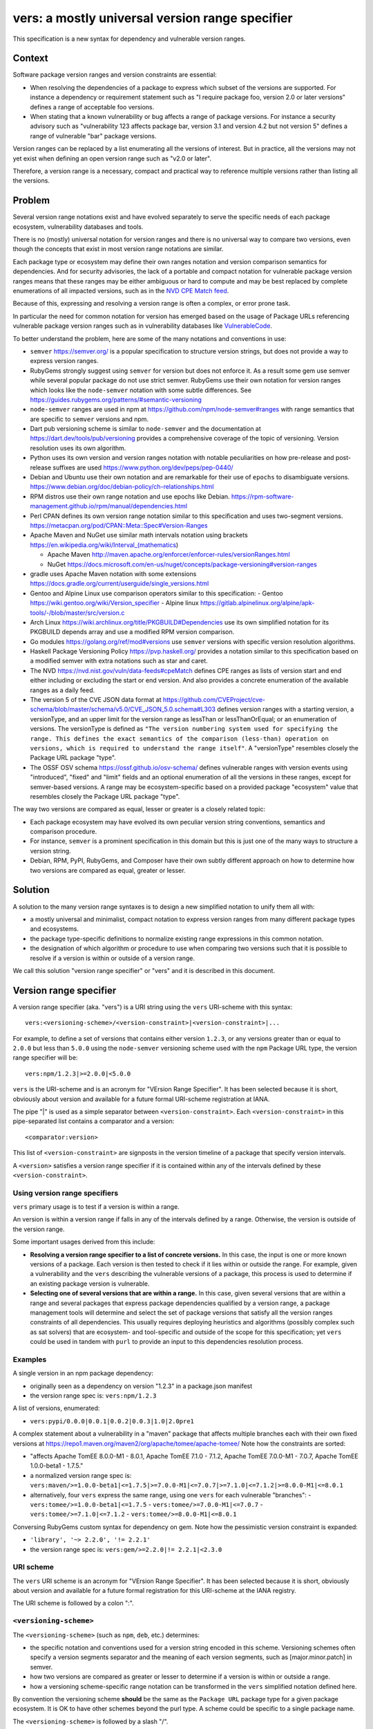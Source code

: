 ======================================================
vers: a mostly universal version range specifier
======================================================

This specification is a new syntax for dependency and vulnerable version ranges.


Context
--------

Software package version ranges and version constraints are essential:

- When resolving the dependencies of a package to express which subset of the
  versions are supported. For instance a dependency or requirement statement
  such as "I require package foo, version 2.0 or later versions" defines a
  range of acceptable foo versions.

- When stating that a known vulnerability or bug affects a range of package
  versions. For instance a security advisory such as "vulnerability 123 affects
  package bar, version 3.1 and version 4.2 but not version 5" defines a range of
  vulnerable "bar" package versions.

Version ranges can be replaced by a list enumerating all the versions of
interest. But in practice, all the versions may not yet exist when defining an
open version range such as "v2.0 or later".

Therefore, a version range is a necessary, compact and practical way to
reference multiple versions rather than listing all the versions.


Problem
--------

Several version range notations exist and have evolved separately to serve the
specific needs of each package ecosystem, vulnerability databases and tools.

There is no (mostly) universal notation for version ranges and there is no
universal way to compare two versions, even though the concepts that exist in
most version range notations are similar.

Each package type or ecosystem may define their own ranges notation and version
comparison semantics for dependencies. And for security advisories, the lack of
a portable and compact notation for vulnerable package version ranges means that
these ranges may be either ambiguous or hard to compute and may be best replaced
by complete enumerations of all impacted versions, such as in the `NVD CPE Match
feed <https://nvd.nist.gov/vuln/data-feeds#cpeMatch>`_.

Because of this, expressing and resolving a version range is often a complex, or
error prone task.

In particular the need for common notation for version has emerged based on the
usage of Package URLs referencing vulnerable package version ranges such as in
vulnerability databases like `VulnerableCode
<https://github.com/nexB/vulnerablecode/>`_.

To better understand the problem, here are some of the many notations and
conventions in use:

- ``semver`` https://semver.org/ is a popular specification to structure version
  strings, but does not provide a way to express version ranges.

- RubyGems strongly suggest using ``semver`` for version but does not enforce it.
  As a result some gem use semver while several popular package do not use
  strict semver. RubyGems use their own notation for version ranges which
  looks like the ``node-semver`` notation with some subtle differences.
  See https://guides.rubygems.org/patterns/#semantic-versioning

- ``node-semver`` ranges are used in npm at https://github.com/npm/node-semver#ranges
  with range semantics that are specific to ``semver`` versions and npm.

- Dart pub versioning scheme is similar to ``node-semver`` and the documentation
  at https://dart.dev/tools/pub/versioning provides a comprehensive coverage of
  the topic of versioning. Version resolution uses its own algorithm.

- Python uses its own version and version ranges notation with notable
  peculiarities on how pre-release and post-release suffixes are used
  https://www.python.org/dev/peps/pep-0440/

- Debian and Ubuntu use their own notation and are remarkable for their use of
  ``epochs`` to disambiguate versions.
  https://www.debian.org/doc/debian-policy/ch-relationships.html

- RPM distros use their own range notation and use epochs like Debian.
  https://rpm-software-management.github.io/rpm/manual/dependencies.html

- Perl CPAN defines its own version range notation similar to this specification
  and uses two-segment versions. https://metacpan.org/pod/CPAN::Meta::Spec#Version-Ranges

- Apache Maven and NuGet use similar math intervals notation using brackets
  https://en.wikipedia.org/wiki/Interval_(mathematics)

  - Apache Maven http://maven.apache.org/enforcer/enforcer-rules/versionRanges.html
  - NuGet https://docs.microsoft.com/en-us/nuget/concepts/package-versioning#version-ranges

- gradle uses Apache Maven notation with some extensions
  https://docs.gradle.org/current/userguide/single_versions.html

- Gentoo and Alpine Linux use comparison operators similar to this specification:
  - Gentoo https://wiki.gentoo.org/wiki/Version_specifier
  - Alpine linux https://gitlab.alpinelinux.org/alpine/apk-tools/-/blob/master/src/version.c

- Arch Linux https://wiki.archlinux.org/title/PKGBUILD#Dependencies use its
  own simplified notation for its PKGBUILD depends array and use a modified
  RPM version comparison.

- Go modules https://golang.org/ref/mod#versions use ``semver`` versions with
  specific version resolution algorithms.

- Haskell Package Versioning Policy https://pvp.haskell.org/ provides a notation
  similar to this specification based on a modified semver with extra notations
  such as star and caret.

- The NVD https://nvd.nist.gov/vuln/data-feeds#cpeMatch defines CPE ranges as
  lists of version start and end either including or excluding the start or end
  version. And also provides a concrete enumeration of the available ranges as
  a daily feed.

- The version 5 of the CVE JSON data format at
  https://github.com/CVEProject/cve-schema/blob/master/schema/v5.0/CVE_JSON_5.0.schema#L303
  defines version ranges with a starting version, a versionType, and an upper
  limit for the version range as lessThan or lessThanOrEqual; or an enumeration
  of versions. The versionType is defined as ``"The version numbering system
  used for specifying the range. This defines the exact semantics of the
  comparison (less-than) operation on versions, which is required to understand
  the range itself"``. A "versionType" resembles closely the Package URL package
  "type".

- The OSSF OSV schema https://ossf.github.io/osv-schema/ defines vulnerable
  ranges with version events using "introduced", "fixed" and "limit" fields and
  an optional enumeration of all the versions in these ranges, except for
  semver-based versions. A range may be ecosystem-specific based on a provided
  package "ecosystem" value that resembles closely the Package URL package
  "type".


The way two versions are compared as equal, lesser or greater is a closely
related topic:

- Each package ecosystem may have evolved its own peculiar version string
  conventions, semantics and comparison procedure.

- For instance, ``semver`` is a prominent specification in this domain but this
  is just one of the many ways to structure a version string.

- Debian, RPM, PyPI, RubyGems, and Composer have their own subtly different
  approach on how to determine how two versions are compared as equal, greater
  or lesser.


Solution
---------

A solution to the many version range syntaxes is to design a new simplified
notation to unify them all with:

- a mostly universal and minimalist, compact notation to express version ranges
  from many different package types and ecosystems.

- the package type-specific definitions to normalize existing range expressions
  in this common notation.

- the designation of which algorithm or procedure to use when comparing two
  versions such that it is possible to resolve if a version is within or
  outside of a version range.

We call this solution "version range specifier" or "vers" and it is described
in this document.


Version range specifier
------------------------

A version range specifier (aka. "vers") is a URI string using the ``vers``
URI-scheme with this syntax::

   vers:<versioning-scheme>/<version-constraint>|<version-constraint>|...

For example, to define a set of versions that contains either version ``1.2.3``,
or any versions greater than or equal to ``2.0.0`` but less than ``5.0.0`` using
the ``node-semver`` versioning scheme used with the ``npm`` Package URL type,
the version range specifier will be::

    vers:npm/1.2.3|>=2.0.0|<5.0.0

``vers`` is the URI-scheme and is an acronym for "VErsion Range Specifier". It
has been selected because it is short, obviously about version and available
for a future formal URI-scheme registration at IANA.

The pipe "|" is used as a simple separator between ``<version-constraint>``.
Each ``<version-constraint>`` in this pipe-separated list contains a comparator
and a version::

    <comparator:version>

This list of ``<version-constraint>`` are signposts in the version timeline of
a package that specify version intervals.

A ``<version>`` satisfies a version range specifier if it is contained within
any of the intervals defined by these ``<version-constraint>``.


Using version range specifiers
~~~~~~~~~~~~~~~~~~~~~~~~~~~~~~~

``vers`` primary usage is to test if a version is within a range.

An version is within a version range if falls in any of the intervals defined
by a range. Otherwise, the version is outside of the version range.

Some important usages derived from this include:

- **Resolving a version range specifier to a list of concrete versions.**
  In this case, the input is one or more known versions of a package. Each
  version is then tested to check if it lies within or outside the range. For
  example, given a vulnerability and the ``vers`` describing the vulnerable
  versions of a package, this process is used to determine if an existing
  package version is vulnerable.

- **Selecting one of several versions that are within a range.**
  In this case, given several versions that are within a range and several
  packages that express package dependencies qualified by a version range,
  a package management tools will determine and select the set of package
  versions that satisfy all the version ranges constraints of all dependencies.
  This usually requires deploying heuristics and algorithms (possibly complex
  such as sat solvers) that are ecosystem- and tool-specific and outside of the
  scope for this specification; yet ``vers`` could be used in tandem with
  ``purl`` to provide an input to this dependencies resolution process.


Examples
~~~~~~~~~

A single version in an npm package dependency:

- originally seen as a dependency on version "1.2.3" in a package.json manifest
- the version range spec is: ``vers:npm/1.2.3``


A list of versions, enumerated:

- ``vers:pypi/0.0.0|0.0.1|0.0.2|0.0.3|1.0|2.0pre1``


A complex statement about a vulnerability in a "maven" package that affects
multiple branches each with their own fixed versions at 
https://repo1.maven.org/maven2/org/apache/tomee/apache-tomee/ 
Note how the constraints are sorted:


- "affects Apache TomEE 8.0.0-M1 - 8.0.1, Apache TomEE 7.1.0 - 7.1.2,
  Apache TomEE 7.0.0-M1 - 7.0.7, Apache TomEE 1.0.0-beta1 - 1.7.5."

- a normalized version range spec is:
  ``vers:maven/>=1.0.0-beta1|<=1.7.5|>=7.0.0-M1|<=7.0.7|>=7.1.0|<=7.1.2|>=8.0.0-M1|<=8.0.1``

- alternatively, four ``vers`` express the same range, using one ``vers`` for
  each vulnerable "branches": 
  - ``vers:tomee/>=1.0.0-beta1|<=1.7.5``
  - ``vers:tomee/>=7.0.0-M1|<=7.0.7``
  - ``vers:tomee/>=7.1.0|<=7.1.2``
  - ``vers:tomee/>=8.0.0-M1|<=8.0.1``

Conversing RubyGems custom syntax for dependency on gem. Note how the
pessimistic version constraint is expanded:

- ``'library', '~> 2.2.0', '!= 2.2.1'``
- the version range spec is: ``vers:gem/>=2.2.0|!= 2.2.1|<2.3.0``


URI scheme
~~~~~~~~~~

The ``vers`` URI scheme is  an acronym for "VErsion Range Specifier".
It has been selected because it is short, obviously about version and available
for a future formal registration for this URI-scheme at the IANA registry.

The URI scheme is followed by a colon ":".


``<versioning-scheme>``
~~~~~~~~~~~~~~~~~~~~~~~

The ``<versioning-scheme>`` (such as ``npm``, ``deb``, etc.) determines:

- the specific notation and conventions used for a version string encoded in
  this scheme. Versioning schemes often specify a version segments separator and
  the meaning of each version segments, such as [major.minor.patch] in semver.

- how two versions are compared as greater or lesser to determine if a version
  is within or outside a range.

- how a versioning scheme-specific range notation can be transformed in the
  ``vers`` simplified notation defined here.

By convention the versioning scheme **should** be the same as the ``Package URL``
package type for a given package ecosystem. It is OK to have other schemes
beyond the purl type. A scheme could be specific to a single package name.

The ``<versioning-scheme>`` is followed by a slash "/".


``<version-constraint>``
~~~~~~~~~~~~~~~~~~~~~~~~

After the ``<versioning-scheme>`` and "/" there are one or more
``<version-constraint>`` separated by a pipe "|". The pipe "|" has no special
meaning beside being a separator.

Each  ``<version-constraint>`` of this list is either a single ``<version>`` as
in ``1.2.3`` for example or the combination of a ``<comparator>`` and a ``<version>`` as in
``>=2.0.0`` using this syntax::

    <comparator><version>

A single version that means that a version equal to this version satisfies the
range spec. Equality is based on the equality of two normalized version strings
according to their versioning scheme. For most schemes, this is a simple string
equality. But schemes can specify normalization and rules for equality such as
``pypi`` with PEP440. 


The special star "*" comparator matches any version. It must be used **alone**
exclusive of any other constraint and must not be followed by a version. For
example "vers:deb/\*" represent all the versions of a Debian package. This
includes past, current and possible future versions.


Otherwise, the ``<comparator>`` is one of these comparison operators:

- "!=": Version exclusion or inequality comparator. This means a version must
  not be equal to the provided version that must be excluded from the range.
  For example: "!=1.2.3" means that version "1.2.3" is excluded.

- "<", "<=": Lesser than or lesser-or-equal version comparators point to all
  versions less than or equal to the provided version.
  For example "<=1.2.3" means less than or equal to "1.2.3".

- ">", ">=": Greater than or greater-or-equal version comparators point to
  all versions greater than or equal to the provided version.
  For example ">=1.2.3" means greater than or equal to "1.2.3".


The ``<versioning-scheme>`` defines:

- how to compare two version strings using these comparators, and

- the structure of a version string such as "1.2.3" if any. For instance, the
  ``semver`` specification for version numbers  defines a version as composed
  primarily of three dot-separated numeric segments named major, minor and patch.



Normalized, canonical representation and validation
-----------------------------------------------------

The construction and validation rules are designed such that a ``vers`` is
easier to read and understand by human and straight forward to process by tools,
attempting to avoid the creation of empty or impossible version ranges.

- Spaces are not significant and removed in a canonical form. For example
  "<1.2.3|>=2.0" and " <  1.2. 3 | > = 2  . 0" are equivalent.

- A version range specifier contains only printable ASCII letters, digits and
  punctuation.

- The URI scheme and versioning scheme are always lowercase as in ``vers:npm``. 

- The versions are case-sensitive, and a versioning scheme may specify its own
  case sensitivity.

- If a ``version`` in a ``<version-constraint>`` contains separator or
  comparator characters (i.e. ``><=!*|``), it must be quoted using the URL
  quoting rules. This should be rare in practice.

The list of ``<version-constraint>s`` of a range are signposts in the version
timeline of a package. With these few and simple validation rules, we can avoid
the creation of most empty or impossible version ranges:

- **Constraints are sorted by version**. The canonical ordering is the versions
  order. The ordering of ``<version-constraint>`` is not significant otherwise
  but this sort order is needed when check if a version is contained in a range.

- **Versions are unique**. Each ``version`` must be unique in a range and can
  occur only once in any ``<version-constraint>`` of a range specifier,
  irrespective of its comparators. Tools must report an error for duplicated
  versions.

- **There is only one star**: "*" must only occur once and alone in a range,
  without any other constraint or version.

Starting from a de-duplicated and sorted list of constraints, these extra rules
apply to the comparators of any two contiguous constraints to be valid:

- "!=" constraint can be followed by a constraint using any comparator, i.e.,
  any of "=", "!=", ">", ">=", "<", "<=" as comparator (or no constraint).

Ignoring all constraints with "!=" comparators:

- A "=" constraint must be followed only by a constraint with one of "=", ">",
  ">=" as comparator (or no constraint).

And ignoring all constraints with "=" or "!=" comparators, the sequence of
constraint comparators must be an alternation of greater and lesser comparators:

- "<" and "<=" must be followed by one of ">", ">=" (or no constraint).
- ">" and ">=" must be followed by one of "<", "<=" (or no constraint).

Tools must report an error for such invalid ranges.


Parsing and validating version range specifiers
-------------------------------------------------

To parse a version range specifier string:

- Remove all spaces and tabs.
- Start from left, and split once on colon ":".
- The left hand side is the URI-scheme that must be lowercase.
  - Tools must validate that the URI-scheme value is ``vers``.
- The right hand side is the specifier.

- Split the specifier from left once on a slash "/".

- The left hand side is the <versioning-scheme> that must be lowercase.
  Tools should validate that the <versioning-scheme> is a known scheme.

- The right hand side is a list of one or more constraints.
  Tools must validate that this constraints string is not empty ignoring spaces.

- If the constraints string is equal to "*", the ``<version-constraint>`` is "*".
  Parsing is done and no further processing is needed for this ``vers``. A tool
  should report an error if there are extra characters beyond "*". 

- Strip leading and trailing pipes "|" from the constraints string.
- Split the constraints on pipe "|". The result is a list of ``<version-constraint>``.
  Consecutive pipes must be treated as one and leading and trailing pipes ignored.

- For each ``<version-constraint>``:
  - Determine if the ``<version-constraint>`` starts with one of the two comparators:

    - If it starts with ">=", then the comparator is ">=".
    - If it starts with "<=", then the comparator is "<=".
    - If it starts with "!=", then the comparator is "!=".
    - If it starts with "<",  then the comparator is "<".
    - If it starts with ">",  then the comparator is ">".

    - Remove the comparator from ``<version-constraint>`` string start. The
      remaining string is the version.

  - Otherwise the version is the full ``<version-constraint>`` string (which implies
    an equality comparator of "=")

  - Tools should validate and report an error if the version is empty.

  - If the version contains a percent "%" character, apply URL quoting rules
    to unquote this string.

  - Append the parsed (comparator, version) to the constraints list.

Finally:

- The results are the ``<versioning-scheme>`` and the list of ``<comparator, version>``
  constraints.

Tools should optionally validate and simplify the list of ``<comparator, version>``
constraints once parsing is complete:

- Sort and validate the list of constraints.
- Simplify the list of constraints.


Version constraints simplification
~~~~~~~~~~~~~~~~~~~~~~~~~~~~~~~~~~~~

Tools can simplify a list of ``<version-constraint>`` using this approach:

These pairs of contiguous constraints with these comparators are valid:

- != followed by anything
- =, <, or <= followed by =, !=, >, or >=
- >, or >= followed by !=, <, or <=

These pairs of contiguous constraints with these comparators are redundant and
invalid (ignoring any != since they can show up anywhere):

- =, < or <= followed by < or <=: this is the same as < or <=
- > or >= followed by =, > or >=: this is the same as > or >=


A procedure to remove redundant constraints can be:

- Start from a list of constraints of comparator and version, sorted by version
  and where each version occurs only once in any constraint.

- If the constraints list contains a single constraint (star, equal or anything)
  return this list and simplification is finished.

- Split the constraints list in two sub lists:

  - a list of "unequal constraints" where the comparator is "!="
  - a remainder list of "constraints" where the comparator is not "!="

- If the remainder list of "constraints" is empty, return the "unequal constraints"
  list and simplification is finished.

- Iterate over the constraints list, considering the current and next contiguous
  constraints, and the previous constraint (e.g., before current) if it exists:

    - If current comparator is ">" or ">=" and next comparator is "=", ">" or ">=",
      discard next constraint

    - If current comparator is "=", "<" or "<="  and next comparator is <" or <=",
      discard current constraint. Previous constraint becomes current if it exists.

    - If there is a previous constraint:

        - If previous comparator is ">" or ">=" and current comparator is "=", ">" or ">=",
          discard current constraint

        - If previous comparator is "=", "<" or "<=" and current comparator is <" or <=",
          discard previous constraint

- Concatenate the "unequal constraints" list and the filtered "constraints" list
- Sort by version and return.


Checking if a version is contained within a range
~~~~~~~~~~~~~~~~~~~~~~~~~~~~~~~~~~~~~~~~~~~~~~~~~~~

To check if a "tested version" is contained within a version range:

- Start from a parsed a version range specifier with:

  - a versioning scheme
  - a list of constraints of comparator and version, sorted by version
    and where each version occurs only once in any constraint.

- If the constraint list contains only one item and the comparator is "*",
  then the "tested version" is IN the range. Check is finished.

- Select the version equality and comparison procedures suitable for this
  versioning scheme and use these for all version comparisons performed below.

- If the "tested version" is equal to the any of the constraint version
  where the constraint comparator is for equality (any of "=", "<=", or ">=")
  then the "tested version" is in the range. Check is finished.

- If the "tested version" is equal to the any of the constraint version where
  the constraint comparator is "=!" then the "tested version" is NOT in the
  range. Check is finished.

- Split the constraint list in two sub lists:

  - a first list where the comparator is "=" or "!="
  - a second list where the comparator is neither "=" nor "!="

- Iterate over the current and next contiguous constraints pairs (aka. pairwise)
  in the second list.

- For each current and next constraint:

    - If this is the first iteration and current comparator is "<" or <="
      and the "tested version" is less than the current version
      then the "tested version" is IN the range. Check is finished.

    - If this is the last iteration and next comparator is ">" or >="
      and the "tested version" is greater than the next version
      then the "tested version" is IN the range. Check is finished.

    - If current comparator is ">" or >=" and next comparator is "<" or <="
      and the "tested version" is greater than the current version
      and the "tested version" is less than the next version
      then the "tested version" is IN the range. Check is finished.

    - If current comparator is "<" or <=" and next comparator is ">" or >="
      then these versions are out the range. Continue to the next iteration.

- Reaching here without having finished the check before means that the
  "tested version" is NOT in the range.


Notes and caveats
~~~~~~~~~~~~~~~~~~~

- Comparing versions from two different versioning schemes is an error. Even
  though there may be some similarities between the ``semver`` version of an npm
  and the ``deb`` version of its Debian packaging, the way versions are compared
  specific to each versioning scheme and may be different. Tools should report
  an error in this case.

- All references to sorting or ordering of version constraints means sorting
  by version. And sorting by versions always implies using the versioning
  scheme-specified version comparison and ordering.


Some of the known versioning schemes
----------------------------------------

These are a few known versioning schemes for some common Package URL
`types` (aka. ``ecosystem``).

- **deb**: Debian and Ubuntu https://www.debian.org/doc/debian-policy/ch-relationships.html
  Debian uses these comparators: <<, <=, =, >= and >>.

- **rpm**: RPM distros https://rpm-software-management.github.io/rpm/manual/dependencies.html
  The a simplified rmpvercmp version comparison routine is used by Arch Linux Pacman.

- **gem**: RubyGems https://guides.rubygems.org/patterns/#semantic-versioning
  which is similar to ``node-semver`` for its syntax, but does not use semver
  versions.

- **npm**: npm uses node-semver which is based on semver with its own range
  notation https://github.com/npm/node-semver#ranges
  A similar but different scheme is used by Rust
  https://doc.rust-lang.org/cargo/reference/specifying-dependencies.html
  and several other package types may use ``node-semver``-like ranges. But most
  of these related schemes are not strictly the same as what is implemented in
  ``node-semver``. For instance PHP ``composer`` may need its own scheme as this
  is not strictly ``node-semver``.

- **composer**: PHP https://getcomposer.org/doc/articles/versions.md

- **pypi**: Python https://www.python.org/dev/peps/pep-0440/

- **cpan**: Perl https://perlmaven.com/how-to-compare-version-numbers-in-perl-and-for-cpan-modules

- **golang**: Go modules https://golang.org/ref/mod#versions use ``semver`` versions
  with a specific minimum version resolution algorithm.

- **maven**: Apache Maven supports a math interval notation which is rarely seen
  in practice http://maven.apache.org/enforcer/enforcer-rules/versionRanges.html

- **nuget**: NuGet https://docs.microsoft.com/en-us/nuget/concepts/package-versioning#version-ranges
  Note that Apache Maven and NuGet are following a similar approach with a
  math-derived intervals syntax as in https://en.wikipedia.org/wiki/Interval_(mathematics)

- **gentoo**: Gentoo https://wiki.gentoo.org/wiki/Version_specifier

- **alpine**: Alpine linux https://gitlab.alpinelinux.org/alpine/apk-tools/-/blob/master/src/version.c
  which is using Gentoo-like conventions.


These are generic schemes, to use sparingly for special cases:

- **generic**: a generic version comparison algorithm (which will be specified
  later, likely based on a split on any wholly alpha or wholly numeric segments
  and dealing with digit and string comparisons, like is done in libversion)

- **none**: a generic versioning scheme for a range containing no version.
  ``vers:none/*`` is the only valid vers form for this scheme.

- **all**: a generic versioning scheme for a range containing all versions.
  ``vers:all/*`` is the only valid vers form for this scheme.

- **intdot**: a generic versioning scheme that allows version components to be
  specified as integers separated by dots, e.g. ``10.234.5.12``. Versions
  specified in this scheme consist of ASCII digits only, formatted with only
  non-negative integers, and ignoring leading zeros. Interpretation of the
  version should stop at the first character that is not a digit or a dot.

- **lexicographic**: a generic versioning scheme that compares versions based on lexicographic order, interpreted as UTF-8.

A separate document will provide details for each versioning scheme and:

- how to convert its native range notation to the ``vers`` notation and back.
- how to compare and sort two versions in a range.

This versioning schemes document will also explain how to convert CVE and OSV
ranges to ``vers``.


TODO: add Rust, composer and archlinux, nginx, tomcat, apache.


Implementations
-----------------------

- Python: https://github.com/nexB/univers
- Java: https://github.com/nscuro/versatile
- Yours!



Related efforts and alternative
------------------------------------

- CUDF defines a generic range notation similar to Debian and integer version
  numbers from the sequence of versions for universal dependencies resolution
  https://www.mancoosi.org/cudf/primer/

- OSV is an "Open source vulnerability DB and triage service." It defines
  vulnerable version range semantics using a minimal set of comparators for use
  with package "ecosystem" and version range "type".
  https://github.com/google/osv

- libversion is a library for general purpose version comparison using a
  unified procedure designed to work with many package types.
  https://github.com/repology/libversion

- unified-range is a library for uniform version ranges based on the Maven
  version range spec. It support Apache Maven and npm ranges
  https://github.com/snyk/unified-range

- dephell specifier is a library to parse and evaluate version ranges and
  "work with version specifiers (can parse PEP-440, SemVer, Ruby, NPM, Maven)"
  https://github.com/dephell/dephell_specifier


Why not reuse existing version range notations?
-----------------------------------------------------

Most existing version range notations are tied to a specific version string
syntax and are therefore not readily applicable to other contexts. For example,
the use of elements such as tilde and caret ranges in RubyGems, npm or Dart
notations implies that a certain structure exists in the version string (semver
or semver- like). The inclusion of these additional comparators is a result of
the history and evolution in a given package ecosystem to address specific needs.

In practice, the unified and reduced set of comparators and syntax defined for
``vers`` has been designed such that all these notations can be converted to a
``vers`` and back from a ``vers`` to the original notation.

In contrast, this would not be possible with existing notations. For instance,
the Python notation may not work with npm semver versions and reciprocally.

There are likely to be a few rare cases where round tripping from and to
``vers`` may not be possible, and in any case round tripping to and from ``vers``
should produce equivalent results and even if not strictly the same original
strings.

Another issue with existing version range notations is that they are primarily
designed for dependencies and not for vulnerable ranges. In particular, a
vulnerability may exist for multiple "version branches" of a given package such
as with Django 2.x and 3.x. Several version range notations have difficulties to
communicate these as typically all the version constraints must be satisfied.
In contrast,  a vulnerability can affect multiple disjoint version ranges of a
package and any version satisfying these constraints would be vulnerable: it
may not be possible to express this with a notation designed exclusively for
dependent versions resolution.

Finally, one of the goals of this spec is to be a compact yet obvious Package
URL companion for version ranges. Several existing and closely related notations
designed for vulnerable ranges are verbose specifications designed for use
in API with larger JSON documents.


Why not use the OSV Ranges?
~~~~~~~~~~~~~~~~~~~~~~~~~~~~

See:

- https://ossf.github.io/osv-schema/

``vers`` and the OSSF OSV schema vulnerable ranges are equivalent and ``vers``
provides a compact range notation while OSV provides more verbose JSON notation.

``vers`` borrows the design from and was informed by the OSV schema spec and its
authors.

OSV uses a minimalist set of only three comparators:

- "=" to enumerate versions,
- ">=" for the version that introduced a vulnerability, and
- "<"  for the version that fixed a vulnerability.

OSV Ranges support neither ">" nor "!=" comparators making it difficult to
express some ranges that must exclude a version. This may not be an issue for
most vulnerable ranges yet:

- this makes it difficult or impossible to precisely express certain dependency
  and vulnerable ranges when a version must be excluded and the set of existing
  versions is not yet known,

- this make some ranges more verbose such as with the CVE v5 API ranges
  notation that can include their upper limit and would need two constraints.

Another high level difference between the two specifications are the
codes used to qualify a range package  "ecosystem" value that resembles closely
the Package URL package "type" used in ``vers``. This spec will provide a strict
mapping between the OSV ecosystem and the ``vers`` versioning schemes values.


Why not use the CVE v5 API Ranges?
~~~~~~~~~~~~~~~~~~~~~~~~~~~~~~~~~~~~~~~~~~~~

See:

- https://github.com/CVEProject/cve-schema/blob/master/schema/v5.0/CVE_JSON_5.0_schema.json#L303
- https://github.com/CVEProject/cve-schema/blob/master/schema/v5.0/CVE_JSON_5.0_schema.json#L123

The version 5 of the CVE JSON data format defines version ranges with a
starting version, a versionType, and an upper limit for the version range as
lessThan or lessThanOrEqual or as an enumeration of versions. The versionType
and the package collectionURL possible values are only indicative and left out
of this specification and both seem strictly equivalent to the Package URL
"type" on the one hand and the ``vers`` versioning scheme on the other hand.

The semantics and expressiveness of each range are similar and ``vers`` provides
a compact notation rather than a more verbose JSON notation. ``vers`` supports
strictly the conversion of any CVE v5 range to its notation and further
provides a concrete list of well known versioning schemes. ``vers`` design was
informed by the CVE v5 API schema spec and its authors.

When CVE v5 becomes active, this spec will provide a strict mapping between the
CVE ``versionType`` and the ``vers`` versioning schemes values. Furthermore, this
spec and the Package URL "types" should be updated accordingly to provide
a mapping with the upcoming CVE ``collectionURL`` that will be effectively used.

There is one issue with CVE v5: it introduces a new trailing "*" notation that
does not exists in most version ranges notations and may not be computable
easily in many cases. The description of the "lessThan" property is:

    The non-inclusive upper limit of the range. This is the least version NOT
    in the range. The usual version syntax is expanded to allow a pattern to end
    in an asterisk `(*)`, indicating an arbitrarily large number in the version
    ordering. For example, `{version: 1.0 lessThan: 1.*}` would describe the
    entire 1.X branch for most range kinds, and `{version: 2.0, lessThan: *}`
    describes all versions starting at 2.0, including 3.0, 5.1, and so on.

The conversion to ``vers`` range should be:

- with a version 1.0 and `"lessThan": "*"`, the ``vers`` equivalent is: ``>=1.0``.

- with a version 1.0 and `"lessThan": "2.*"`, the ``vers`` equivalent can be
  computed for ``semver`` versions as ``>=1.0|<2`` but is not accurate unless
  as versioning schemes have different rules. For instance, pre-release may be
  treated in some case as part of the v1. branch and in some other cases as part
  of the v2. branch. It is not clear if with "2.*"  the CVE v5 spec means:

    - ``<2``
    - or something that excludes any version string that starts with ``2.``

And in this case, with the expression `"lessThan": "2.*"` using  a ``semver``
version, it is not clear if ``2.0.0-alpha`` is "lessThan"; semver sorts it
before ``2.0`` and after ``1.0``, e.g., in ``semver`` ``2.0.0-alpha`` is
"less than" ``2``.


Why not use the NVD CPE Ranges?
~~~~~~~~~~~~~~~~~~~~~~~~~~~~~~~~~~~~~~~~~~~~~~~~~~~~~~~~

See:

- https://nvd.nist.gov/vuln/vulnerability-detail-pages#divRange
- https://nvd.nist.gov/developers/vulnerabilities#divResponse
- https://csrc.nist.gov/schema/nvd/feed/1.1/nvd_cve_feed_json_1.1.schema

The version ranges notation defined in the JSON schema of the CVE API payload
uses these four fields: ``versionStartIncluding``, ``versionStartExcluding``,
``versionEndIncluding`` and ``versionEndExcluding``. For example::

    "versionStartIncluding": "7.3.0",
    "versionEndExcluding": "7.3.31",
    "versionStartExcluding" : "9.0.0",
    "versionEndIncluding" : "9.0.46",

In addition to these ranges, the NVD publishes a list of concrete CPE with
versions resolved for a range with daily updates at
https://nvd.nist.gov/vuln/data-feeds#cpeMatch 

Note that the NVD CVE configuration is a complex specification that goes well
beyond version ranges and is used to match comprehensive configurations across
multiple products and version ranges. ``vers`` focus is exclusively versions.

In contrast with ``vers`` compact notation, the NVD JSON notation is more
verbose, yet ``vers`` supports strictly the conversion of any CPE range.


Why not use node-semver ranges?
~~~~~~~~~~~~~~~~~~~~~~~~~~~~~~~~

See:

- https://github.com/npm/node-semver#ranges

The node-semver spec is similar but much more complex than this spec. This is
an AND of ORs constraints with a few practical issues:

- A space means "AND", therefore white spaces are significant. Having
  significant white spaces in a string makes normalization more complicated and
  may be a source of confusion if you remove the spaces from the string. 
  ``vers`` avoids the ambiguity of spaces by ignoring them.

- The advanced range syntax has grown to be rather complex using hyphen ranges,
  stars ranges, carets and tilde constructs that are all tied to the JavaScript
  and npm ways of handling versions in their ecosystem and are bound furthermore
  to the semver semantics and its npm implementation. These are not readily
  reusable elsewhere. The multiple comparators and modifiers make the notation
  grammar more complex to parse and process for a machine and harder to read for
  human.

Notations that are directly derived from node-semver as used in Rust and PHP
Composer have the same issues.


Why not use Python PEP-0440 ranges?
~~~~~~~~~~~~~~~~~~~~~~~~~~~~~~~~~~~~~

See:

- https://www.python.org/dev/peps/pep-0440/#version-specifiers

The Python pep-0440 "Version Identification and Dependency Specification"
provides a comprehensive specification for Python package versioning and a
notation for "version specifiers" to express the version constraints of
dependencies.

This specification is similar to this ``vers`` spec, with more operators and
aspects specific to the versions used only in the Python ecosystem.

- In particular pep-0440 uses tilde, triple equal and wildcard star operators
  that are specific to how two Python versions are compared.

- The comma separator between constraints is a logical "AND" rather than an
  "OR". The "OR" does not exist in the syntax making some version ranges
  harder to express, in particular for vulnerabilities that may affect several
  exact versions or ranges for multiple parallel release branches. Ranges such as
  "Django 1.2 or later, or Django 2.2 or later or Django 3.2 or later" are
  difficult to express without an "OR" logic.


Why not use RubyGems requirements notation?
~~~~~~~~~~~~~~~~~~~~~~~~~~~~~~~~~~~~~~~~~~~~~

See:

- https://guides.rubygems.org/patterns/#declaring-dependencies

The RubyGems specification suggests but does not enforce using semver. It uses
operators similar to the ``node-semver`` spec with the different of the "~>"
aka. pessimistic operator vs. a plain "~" tilde used in node-semver.  This
operator implies some semver-like versioning, yet gem version are not strictly
semver. This makes the notation complex to implement and impractical to reuse
in places that do not use the same Ruby-specific semver-like semantics.


Why not use fewer comparators with only =, >= and <?
~~~~~~~~~~~~~~~~~~~~~~~~~~~~~~~~~~~~~~~~~~~~~~~~~~~~~~~~

For instance, the OSV schema adopts a reduced set of only three comparators:

- "=" is implied when used to enumerate vulnerable versions
- ">=" (greater or equal) is for the version that introduces a vulnerability
- "<" (lesser) is for the version that fixes a vulnerability

This approach is simpler and works well for most vulnerable ranges but it faces
limitations when converting from other notations:

- ">" cannot be converted reliably to ">=" unless you know all the versions and
  these will never change.

- "<=" cannot be converted reliably to "<" unless you know all the versions and
  these will never change.

- "!=" cannot be converted reliably: there is no ">" comparator to create an
  unequal equivalent of "><"; and a combo of ">=" and "<" is not equivalent
  to inequality unless you know all the versions and these will never change.


Why not use richer comparators such as tilde, caret and star?
~~~~~~~~~~~~~~~~~~~~~~~~~~~~~~~~~~~~~~~~~~~~~~~~~~~~~~~~~~~~~~~~

Some existing notations such as used with npm, gem, python, or composer
provide syntactic shorthand such as:

- a "pessimistic operator" using tilde, ~> or =~  as in "~1.3" or "~>1.2.3" 
- a caret ^ prefix as in "^ 1.2"
- using a star in a version segment as in "1.2.*"
- dash-separated ranges as in "1.2 - 1.4"
- arbitrary string equality such as "===1.2"

Most of these notations can be converted without loss to the ``vers`` notation.
Furthermore these notations typically assume a well defined version string
structure specific to their package ecosystem and are not reusable in another
ecosystem that would not use the exact same version conventions.

For instance, the tilde and caret notations demand that you can reliably
infer the next version (aka. "bump") from a given version; this is possible
only if the versioning scheme supports this operation reliably for all its
accepted versions.


Why not use mathematical interval notation for ranges?
~~~~~~~~~~~~~~~~~~~~~~~~~~~~~~~~~~~~~~~~~~~~~~~~~~~~~~~~

Apache Maven and NuGet use a mathematical interval notation with comma-separated
"[", "]", "(" and ")"  to declare version ranges.

All other known range notations use the more common ">", "<", and "=" as
comparators. ``vers`` adopts this familiar approach.


References
---------------------


Here are some of the discussions that led to the creation of this specification:

- https://github.com/package-url/purl-spec/issues/66
- https://github.com/package-url/purl-spec/issues/84
- https://github.com/package-url/purl-spec/pull/93
- https://github.com/nexB/vulnerablecode/issues/119
- https://github.com/nexB/vulnerablecode/issues/140
- https://github.com/nexB/univers/pull/11

License
---------------------

This document is licensed under the MIT license
